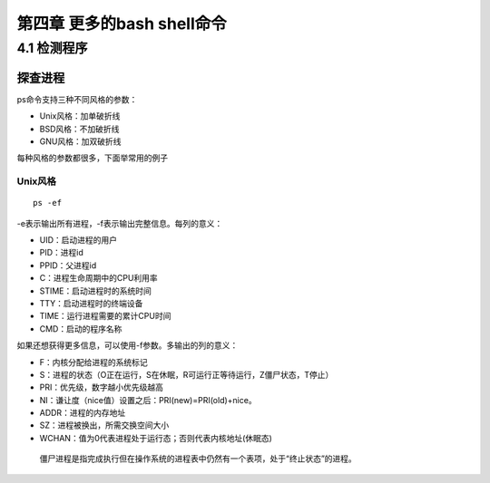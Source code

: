第四章 更多的bash shell命令
===========================

4.1 检测程序
------------

探查进程
~~~~~~~~

ps命令支持三种不同风格的参数：

-  Unix风格：加单破折线
-  BSD风格：不加破折线
-  GNU风格：加双破折线

每种风格的参数都很多，下面举常用的例子

Unix风格
^^^^^^^^

::

   ps -ef

-e表示输出所有进程，-f表示输出完整信息。每列的意义：

-  UID：启动进程的用户
-  PID：进程id
-  PPID：父进程id
-  C：进程生命周期中的CPU利用率
-  STIME：启动进程时的系统时间
-  TTY：启动进程时的终端设备
-  TIME：运行进程需要的累计CPU时间
-  CMD：启动的程序名称

如果还想获得更多信息，可以使用-f参数。多输出的列的意义：

-  F：内核分配给进程的系统标记
-  S：进程的状态（O正在运行，S在休眠，R可运行正等待运行，Z僵尸状态，T停止）
-  PRI：优先级，数字越小优先级越高
-  NI：谦让度（nice值）设置之后：PRI(new)=PRI(old)+nice。
-  ADDR：进程的内存地址
-  SZ：进程被换出，所需交换空间大小
-  WCHAN：值为0代表进程处于运行态；否则代表内核地址(休眠态)

..

   僵尸进程是指完成执行但在操作系统的进程表中仍然有一个表项，处于“终止状态”的进程。
